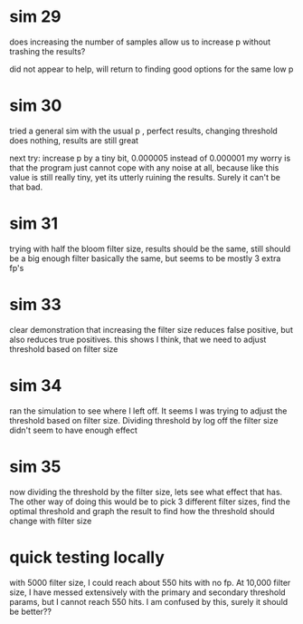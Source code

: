 * sim 29
does increasing the number of samples allow us to increase p without trashing the results?

did not appear to help, will return to finding good options for the same low p
* sim 30
tried a general sim with the usual p , perfect results, changing threshold does nothing, results are still great

next try: increase p by a tiny bit, 0.000005 instead of 0.000001 my worry is that the program just cannot cope with any noise at all, because like this value is still really tiny, yet its utterly ruining the results. Surely it can't be that bad.
* sim 31
trying with half the bloom filter size, results should be the same, still should be a big enough filter
basically the same, but seems to be  mostly 3 extra fp's
* sim 33
clear demonstration that increasing the filter size reduces false positive, but also reduces true positives. this shows I think, that we need to adjust threshold based on filter size
* sim 34
ran the simulation to see where I left off. It seems I was trying to adjust the threshold based on filter size. Dividing threshold by log off the filter size didn't seem to have enough effect
* sim 35
now dividing the threshold by the filter size, lets see what effect that has. The other way of doing this would be to pick 3 different filter sizes, find the optimal threshold and graph the result to find how the threshold should change with filter size
* quick testing locally
with 5000 filter size, I could reach about 550 hits with no fp. At 10,000 filter size, I have messed extensively with the primary and secondary threshold params, but I cannot reach 550 hits. I am confused by this, surely it should be better??
